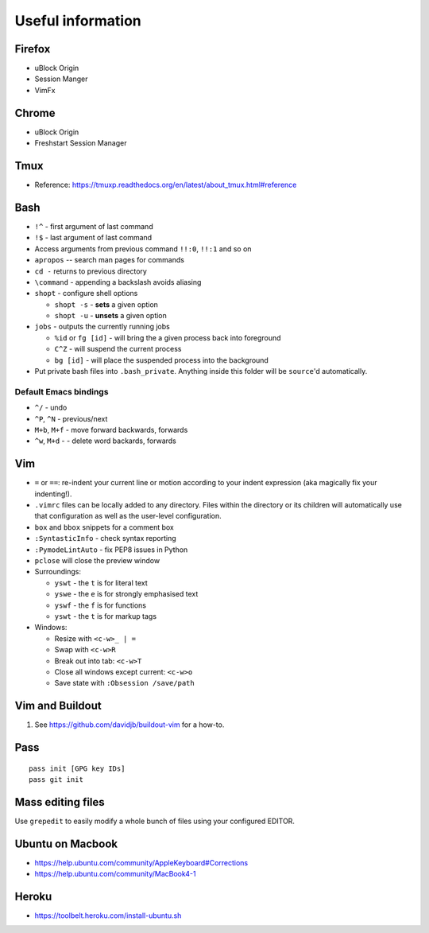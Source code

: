 Useful information
==================

Firefox
-------

* uBlock Origin
* Session Manger
* VimFx

Chrome
------

* uBlock Origin
* Freshstart Session Manager

Tmux
----

* Reference: https://tmuxp.readthedocs.org/en/latest/about_tmux.html#reference

Bash
----

* ``!^`` - first argument of last command
* ``!$`` - last argument of last command
* Access arguments from previous command ``!!:0``, ``!!:1`` and so on

* ``apropos`` -- search man pages for commands
* ``cd -`` returns to previous directory
* ``\command`` - appending a backslash avoids aliasing
* ``shopt`` - configure shell options

  * ``shopt -s`` - **sets** a given option
  * ``shopt -u`` - **unsets** a given option

* ``jobs`` - outputs the currently running jobs

  * ``%id`` or ``fg [id]`` - will bring the a given process back into
    foreground
  * ``C^Z`` - will suspend the current process
  * ``bg [id]`` - will place the suspended process into the background

* Put private bash files into ``.bash_private``. Anything inside this folder
  will be ``source``'d automatically.



Default Emacs bindings
~~~~~~~~~~~~~~~~~~~~~~

* ``^/`` - undo
* ``^P``, ``^N`` - previous/next
* ``M+b``, ``M+f`` - move forward backwards, forwards
* ``^w``, ``M+d`` -  - delete word backards, forwards

Vim
---

* ``=`` or ``==``: re-indent your current line or motion according to your
  indent expression (aka magically fix your indenting!).
* ``.vimrc`` files can be locally added to any directory. Files within the
  directory or its children will automatically use that configuration as well
  as the user-level configuration.
* ``box`` and ``bbox`` snippets for a comment box
* ``:SyntasticInfo`` - check syntax reporting
* ``:PymodeLintAuto`` - fix PEP8 issues in Python
* ``pclose`` will close the preview window
* Surroundings:

  + ``yswt`` - the ``t`` is for literal text
  + ``yswe`` - the ``e`` is for strongly emphasised text
  + ``yswf`` - the ``f`` is for functions
  + ``yswt`` - the ``t`` is for markup tags

* Windows:

  + Resize with ``<c-w>_ | =``
  + Swap with ``<c-w>R``
  + Break out into tab: ``<c-w>T``
  + Close all windows except current: ``<c-w>o``
  + Save state with ``:Obsession /save/path``

Vim and Buildout
----------------

#. See https://github.com/davidjb/buildout-vim for a how-to.

Pass
----

::

    pass init [GPG key IDs]
    pass git init

Mass editing files
------------------

Use ``grepedit`` to easily modify a whole bunch of files using your configured
EDITOR.

Ubuntu on Macbook
-----------------

* https://help.ubuntu.com/community/AppleKeyboard#Corrections
* https://help.ubuntu.com/community/MacBook4-1

Heroku
------

* https://toolbelt.heroku.com/install-ubuntu.sh
